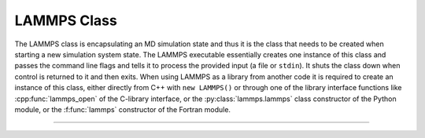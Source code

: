 LAMMPS Class
************

The LAMMPS class is encapsulating an MD simulation state and thus it is
the class that needs to be created when starting a new simulation system
state.  The LAMMPS executable essentially creates one instance of this
class and passes the command line flags and tells it to process the
provided input (a file or ``stdin``).  It shuts the class down when
control is returned to it and then exits.  When using LAMMPS as a
library from another code it is required to create an instance of this
class, either directly from C++ with ``new LAMMPS()`` or through one
of the library interface functions like :cpp:func:`lammps_open` of the
C-library interface, or the :py:class:`lammps.lammps` class constructor
of the Python module, or the :f:func:`lammps` constructor of the Fortran
module.

--------------------

.. doxygenclass:: LAMMPS_NS::LAMMPS
   :project: progguide
   :members:

